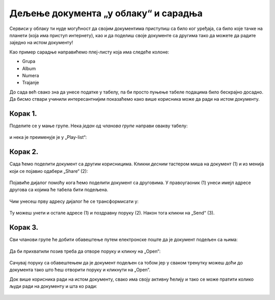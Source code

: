 Дељење документа „у облаку“ и сарадња
===========================================

Сервиси у облаку ти нуде могућност да својим документима приступиш са било ког уређаја,
са било које тачке на планети (која има приступ интернету), као и да поделиш своје документе
са другима тако да можете да радите заједно на истом документу!

Као пример сарадње направићемо плеј-листу која има следеће колоне:

* Grupa
* Album
* Numera
* Trajanje

До сада већ свако зна да унесе податке у табелу, па би просто пуњење табеле подацима било бескрајно досадно.
Да бисмо ствари учинили интересантнијим показаћемо како више корисника може да ради на истом документу.

Корак 1.
-----------------

Поделите се у мање групе. Нека *један од чланова групе* направи овакву табелу:


.. figure:: ../../_images/Sh8.jpg
   :width: 780px
   :align: center
   :class: screenshot-shadow


и нека је преименује је у „Play-list“:


.. figure:: ../../_images/Sh10.jpg
   :width: 780px
   :align: center
   :class: screenshot-shadow


.. Ево и кратког видеа:

    .. ytpopup:: VJCjI3EJxqM
       :width: 735
       :height: 415
       :align: center




Корак 2.
--------------

Сада ћемо поделити документ са другим корисницима. Кликни *десним* тастером миша на документ (1)
и из менија који се појавио одабери „Share“ (2):


.. figure:: ../../_images/Sh13.jpg
   :width: 780px
   :align: center
   :class: screenshot-shadow


Појавиће дијалог помоћу кога ћемо поделити документ са друговима.
У правоугаоник (1) унеси имејл адресе другова са којима ће табела бити подељена.

.. figure:: ../../_images/Sh14.jpg
   :width: 780px
   :align: center
   :class: screenshot-shadow

Чим унесеш прву адресу дијалог ће се трансформисати у:

.. figure:: ../../_images/Sh14b.jpg
   :width: 780px
   :align: center
   :class: screenshot-shadow

Ту можеш унети и остале адресе (1) и поздравну поруку (2). Након тога кликни на „Send“ (3).

.. Ево и кратког видеа:
   
   .. ytpopup:: f55A9KYwUnI
      :width: 735
      :height: 415
      :align: center

   
Корак 3.
-------------------


Сви чланови групе ће добити обавештење путем електронске поште да је документ подељен са њима:


.. figure:: ../../_images/Sh15.jpg
   :width: 780px
   :align: center
   :class: screenshot-shadow


Да би прихватили позив треба да отворе поруку и кликну на „Open“:


.. figure:: ../../_images/Sh16.jpg
   :width: 780px
   :align: center
   :class: screenshot-shadow


Сачувај поруку са обавештењем да је документ подељен са тобом јер у сваком тренутку можеш
доћи до документа тако што ћеш отворити поруку и кликнути на „Open“.


Док више корисника ради на истом документу, свако има своју активну ћелију и тако се може пратити колико људи ради на документу и шта ко ради:


.. figure:: ../../_images/Sh19.jpg
   :width: 780px
   :align: center
   :class: screenshot-shadow

.. Ево и кратког видеа:

   .. ytpopup:: dlgDeyxmFQQ
      :width: 735
      :height: 415
      :align: center
